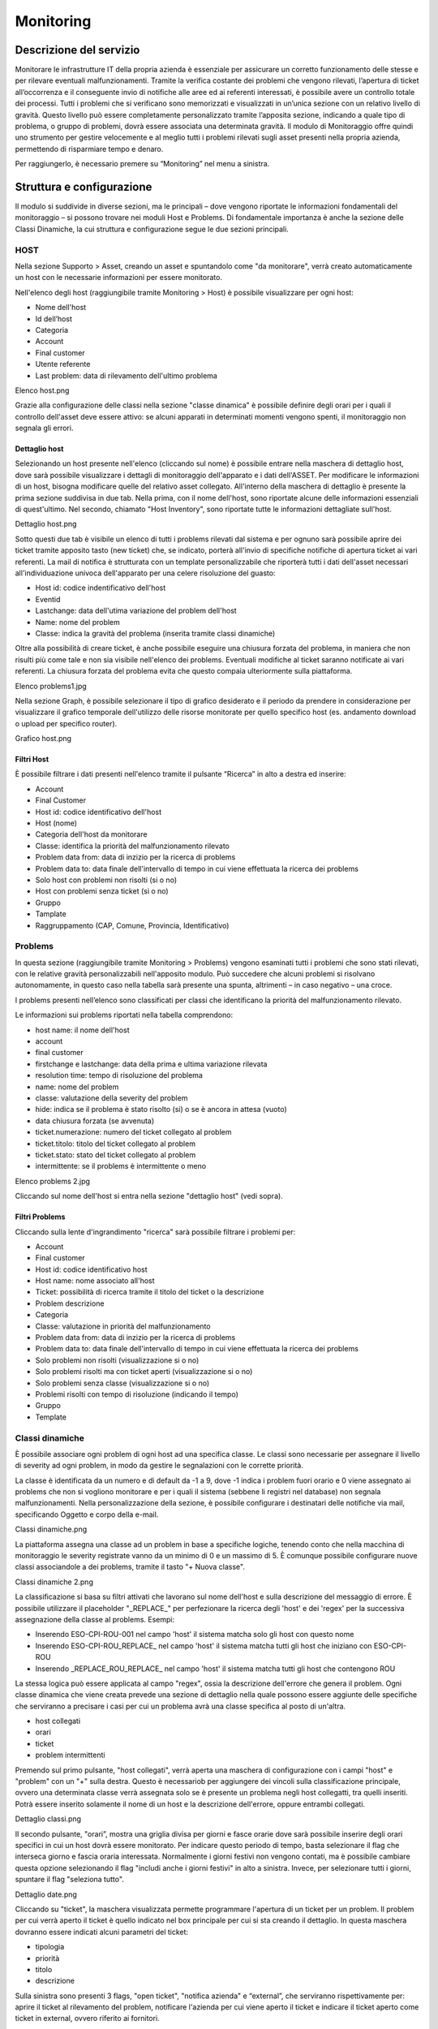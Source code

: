 Monitoring
======

Descrizione del servizio
-----------
Monitorare le infrastrutture IT della propria azienda è essenziale per assicurare un corretto funzionamento delle stesse e per rilevare eventuali malfunzionamenti. Tramite la verifica costante dei problemi che vengono rilevati, l’apertura di ticket all’occorrenza e il conseguente invio di notifiche alle aree ed ai referenti interessati, è possibile avere un controllo totale dei processi. Tutti i problemi che si verificano sono memorizzati e visualizzati in un’unica sezione con un relativo livello di gravità. Questo livello può essere completamente personalizzato tramite l’apposita sezione, indicando a quale tipo di problema, o gruppo di problemi, dovrà essere associata una determinata gravità. Il modulo di Monitoraggio offre quindi uno strumento per gestire velocemente e al meglio tutti i problemi rilevati sugli asset presenti nella propria azienda, permettendo di risparmiare tempo e denaro.

Per raggiungerlo, è necessario premere su “Monitoring” nel menu a sinistra.

Struttura e configurazione
------------
Il modulo si suddivide in diverse sezioni, ma le principali – dove vengono riportate le informazioni fondamentali del monitoraggio – si possono trovare nei moduli Host e Problems. Di fondamentale importanza è anche la sezione delle Classi Dinamiche, la cui struttura e configurazione segue le due sezioni principali.

HOST
++++++++++
Nella sezione Supporto > Asset, creando un asset e spuntandolo come "da monitorare", verrà creato automaticamente un host con le necessarie informazioni per essere monitorato.

Nell'elenco degli host (raggiungibile tramite Monitoring > Host) è possibile visualizzare per ogni host:

- Nome dell'host
- Id dell’host
- Categoria
- Account
- Final customer
- Utente referente
- Last problem: data di rilevamento dell'ultimo problema
Elenco host.png

Grazie alla configurazione delle classi nella sezione "classe dinamica" è possibile definire degli orari per i quali il controllo dell'asset deve essere attivo: se alcuni apparati in determinati momenti vengono spenti, il monitoraggio non segnala gli errori.

Dettaglio host
..............
Selezionando un host presente nell'elenco (cliccando sul nome) è possibile entrare nella maschera di dettaglio host, dove sarà possibile visualizzare i dettagli di monitoraggio dell'apparato e i dati dell'ASSET. Per modificare le informazioni di un host, bisogna modificare quelle del relativo asset collegato. All'interno della maschera di dettaglio è presente la prima sezione suddivisa in due tab. Nella prima, con il nome dell'host, sono riportate alcune delle informazioni essenziali di quest'ultimo. Nel secondo, chiamato "Host Inventory", sono riportate tutte le informazioni dettagliate sull'host.

Dettaglio host.png

Sotto questi due tab è visibile un elenco di tutti i problems rilevati dal sistema e per ognuno sarà possibile aprire dei ticket tramite apposito tasto (new ticket) che, se indicato, porterà all'invio di specifiche notifiche di apertura ticket ai vari referenti. La mail di notifica è strutturata con un template personalizzabile che riporterà tutti i dati dell'asset necessari all'individuazione univoca dell'apparato per una celere risoluzione del guasto:

- Host id: codice indentificativo dell'host
- Eventid
- Lastchange: data dell'utima variazione del problem dell'host
- Name: nome del problem
- Classe: indica la gravità del problema (inserita tramite classi dinamiche)
Oltre alla possibilità di creare ticket, è anche possibile eseguire una chiusura forzata del problema, in maniera che non risulti più come tale e non sia visibile nell'elenco dei problems. Eventuali modifiche al ticket saranno notificate ai vari referenti. La chiusura forzata del problema evita che questo compaia ulteriormente sulla piattaforma.

Elenco problems1.jpg

Nella sezione Graph, è possibile selezionare il tipo di grafico desiderato e il periodo da prendere in considerazione per visualizzare il grafico temporale dell'utilizzo delle risorse monitorate per quello specifico host (es. andamento download o upload per specifico router).

Grafico host.png


Filtri Host
..........
È possibile filtrare i dati presenti nell'elenco tramite il pulsante “Ricerca” in alto a destra ed inserire:

- Account
- Final Customer
- Host id: codice identificativo dell'host
- Host (nome)
- Categoria dell'host da monitorare
- Classe: identifica la priorità del malfunzionamento rilevato
- Problem data from: data di inzizio per la ricerca di problems
- Problem data to: data finale dell'intervallo di tempo in cui viene effettuata la ricerca dei problems
- Solo host con problemi non risolti (si o no)
- Host con problemi senza ticket (si o no)
- Gruppo
- Tamplate
- Raggruppamento (CAP, Comune, Provincia, Identificativo)

Problems
++++++++++++
In questa sezione (raggiungibile tramite Monitoring > Problems) vengono esaminati tutti i problemi che sono stati rilevati, con le relative gravità personalizzabili nell'apposito modulo. Può succedere che alcuni problemi si risolvano autonomamente, in questo caso nella tabella sarà presente una spunta, altrimenti – in caso negativo – una croce.

I problems presenti nell’elenco sono classificati per classi che identificano la priorità del malfunzionamento rilevato.

Le informazioni sui problems riportati nella tabella comprendono:

- host name: il nome dell'host
- account
- final customer
- firstchange e lastchange: data della prima e ultima variazione rilevata
- resolution time: tempo di risoluzione del problema
- name: nome del problem
- classe: valutazione della severity del problem
- hide: indica se il problema è stato risolto (si) o se è ancora in attesa (vuoto)
- data chiusura forzata (se avvenuta)
- ticket.numerazione: numero del ticket collegato al problem
- ticket.titolo: titolo del ticket collegato al problem
- ticket.stato: stato del ticket collegato al problem
- intermittente: se il problems è intermittente o meno
Elenco problems 2.jpg

Cliccando sul nome dell'host si entra nella sezione "dettaglio host" (vedi sopra).

Filtri Problems
...........
Cliccando sulla lente d'ingrandimento "ricerca" sarà possibile filtrare i problemi per:

- Account
- Final customer
- Host id: codice identificativo host
- Host name: nome associato all'host
- Ticket: possibilità di ricerca tramite il titolo del ticket o la descrizione
- Problem descrizione
- Categoria
- Classe: valutazione in priorità del malfunzionamento
- Problem data from: data di inzizio per la ricerca di problems
- Problem data to: data finale dell'intervallo di tempo in cui viene effettuata la ricerca dei problems
- Solo problemi non risolti (visualizzazione si o no)
- Solo problemi risolti ma con ticket aperti (visualizzazione si o no)
- Solo problemi senza classe (visualizzazione si o no)
- Problemi risolti con tempo di risoluzione (indicando il tempo)
- Gruppo
- Template

Classi dinamiche
+++++++++
È possibile associare ogni problem di ogni host ad una specifica classe. Le classi sono necessarie per assegnare il livello di severity ad ogni problem, in modo da gestire le segnalazioni con le corrette priorità.

La classe è identificata da un numero e di default da -1 a 9, dove -1 indica i problem fuori orario e 0 viene assegnato ai problems che non si vogliono monitorare e per i quali il sistema (sebbene li registri nel database) non segnala malfunzionamenti. Nella personalizzazione della sezione, è possibile configurare i destinatari delle notifiche via mail, specificando Oggetto e corpo della e-mail.

Classi dinamiche.png

La piattaforma assegna una classe ad un problem in base a specifiche logiche, tenendo conto che nella macchina di monitoraggio le severity registrate vanno da un minimo di 0 e un massimo di 5. È comunque possibile configurare nuove classi associandole a dei problems, tramite il tasto "+ Nuova classe".

Classi dinamiche 2.png

La classificazione si basa su filtri attivati che lavorano sul nome dell'host e sulla descrizione del messaggio di errore. È possibile utilizzare il placeholder "_REPLACE_" per perfezionare la ricerca degli 'host' e dei 'regex' per la successiva assegnazione della classe al problems. Esempi:

- Inserendo ESO-CPI-ROU-001 nel campo 'host' il sistema matcha solo gli host con questo nome
- Inserendo ESO-CPI-ROU_REPLACE_ nel campo 'host' il sistema matcha tutti gli host che iniziano con ESO-CPI-ROU
- Inserendo _REPLACE_ROU_REPLACE_ nel campo 'host' il sistema matcha tutti gli host che contengono ROU
La stessa logica può essere applicata al campo "regex", ossia la descrizione dell'errore che genera il problem. Ogni classe dinamica che viene creata prevede una sezione di dettaglio nella quale possono essere aggiunte delle specifiche che serviranno a precisare i casi per cui un problema avrà una classe specifica al posto di un'altra.

- host collegati
- orari
- ticket
- problem intermittenti
Premendo sul primo pulsante, "host collegati", verrà aperta una maschera di configurazione con i campi "host" e "problem" con un "+" sulla destra. Questo è necessariob per aggiungere dei vincoli sulla classificazione principale, ovvero una determinata classe verrà assegnata solo se è presente un problema negli host collegatti, tra quelli inseriti. Potrà essere inserito solamente il nome di un host e la descrizione dell'errore, oppure entrambi collegati.

Dettaglio classi.png

Il secondo pulsante, "orari”, mostra una griglia divisa per giorni e fasce orarie dove sarà possibile inserire degli orari specifici in cui un host dovrà essere monitorato. Per indicare questo periodo di tempo, basta selezionare il flag che interseca giorno e fascia oraria interessata. Normalmente i giorni festivi non vengono contati, ma è possibile cambiare questa opzione selezionando il flag "includi anche i giorni festivi" in alto a sinistra. Invece, per selezionare tutti i giorni, spuntare il flag "seleziona tutto".

Dettaglio date.png

Cliccando su "ticket", la maschera visualizzata permette programmare l'apertura di un ticket per un problem. Il problem per cui verrà aperto il ticket è quello indicato nel box principale per cui si sta creando il dettaglio. In questa maschera dovranno essere indicati alcuni parametri del ticket:

- tipologia
- priorità
- titolo
- descrizione
Sulla sinistra sono presenti 3 flags, "open ticket", "notifica azienda" e “external”, che serviranno rispettivamente per: aprire il ticket al rilevamento del problem, notificare l'azienda per cui viene aperto il ticket e indicare il ticket aperto come ticket in external, ovvero riferito ai fornitori.

Dettaglio ticket.png

L'ultimo pulsante, "problem intermittenti", permette di aprire ticket anche per problems intermittenti. Essi sono dei problemi rilevati che si risolvono in autonomia in un certo intervallo di tempo, alcuni di questi possono però provocare dei disservizi. Per gestire questa tipologia di problems, si possono creare ticket specifici. Es. Se sappiamo che un determinato problema viene creato ogni intervallo di tempo (minuti, ore), per evitare che un ticket venga creato tot volte, è conveniente compilare la seguente sezione.

Dopo aver cliccato sul pulsante verrà mostrata una maschera in cui andranno inseriti:

- tipologia del ticket
- priorità
- se notificare l'azienda dell'apertura del ticket
- se si tratta di un ticket per fornitori (external)
- titolo del ticket
- descrizione
L'intervallo di tempo e i criteri per cui un problem è definito intermittente, sono personalizzabili tramite 3 celle:

- n. problems: numero di problems verificatisi in un certo intervallo di tempo
- intervallo di tempo: numero che rappresenta un intervallo per l’esecuzione del check per l'intermittenza di un determinato problema
- intervallo di tempo in: unità di misura usata per indicare l'intervallo di tempo (minuti, ore, giorni).
Dettaglio problems intermittenti.png

Template --> possibilità di caricare o aggiornare dei template tramite file.

Template repository --> indicare / creare come se fosse un repository, si salvano i template per poi essere indicati all’interno della sezione template.

Report
++++++++
Nella sezione “Monitoring” sono messi a disposizione quattro principali report che permettono di capire intuitivamente qual è lo stato dei vari problemi rilevati. I report sono divisi per categoria e per sede, è inoltre presente un report riservato all'analisi dettagliata dei dati. I quattro report sono utili per avere una panoramica al livello generalizzato di quella che è la situazione dei vari problemi che vengono rilevati. I quattro report si dividono in:

- Report: la seguente sezione è una sezione generale nel quale sono visualizzabili due grafici, uno a torta ed un istogramma, che riportano il rapporto tra errori risolti (DONE) e quelli che risultano ancora aperti (ERRORS)
Report 1.png

- Report Analisi: in questa sezione si può trovare una dashboard dove vengono riportati il numero di problems con la loro situazione (non risolti, ancora aperti) e il tempo medio per i problems non risolti.
Report analisi.png

Sono presenti anche grafici che rappresentano l'andamento dei problems:

- il primo rappresenta i problems aperti suddivisi per data e per stato (risolti/non risolti)
Report analisi 1.png

- il secondo e terzo grafico rappresentano rispettivamente i problems aperti suddivisi per gruppo e ripartiti per data, e i problems non risolti, anche questi suddivisi per gruppi e ripartiti per data
Report analisi 3.png

- il quarto e quinto grafico rappresentano i problems aperti o non risolti, sempre per data, ma suddivisi per classe
Report analisi 4.png

- Il sesto grafico consiste nella rappresentazione totale dei problems per data, con la possibilità di visualizzare:
  - problems aperti
  - problems risolti
  - media di problems aperti e chiusi
  - trend dei problems aperti
  - trend dei problems risolti
  - trend dei problems aperti e risolti

Report analisi 5.png

- Gli ultimi grafici sono quattro grafici a torta che rappresentano:
  - I problems totali suddivisi per gruppo
  - I problems non ancora risolti suddivisi per gruppo
  - I problems totali suddivisi per classe
  - I problems non ancora risolti suddivisi per classe
Come in tutti i grafici presenti sulla piattaforma, è possibile togliere o aggiungere alla visualizzazione alcuni dati tramite legenda e visualizzare le quantità scorrendo con il mouse sul grafico.

Report analisi 6.png


Report data – ora per categoria
+++++++++
In questa sezione si può osservare l'andamento dei problems in un arco di tempo indicato tramite i filtri (attivabili grazie al tasto "ricerca") in date suddivise a loro volta per fasce orarie. Sempre tramite i filtri, si può scegliere quale categoria di problems includere nel grafico. Sono visualizzati gli stati (problems aperti e risolti) e le categorie, descritti anche nella legenda.

Report-categoria.png

Report data – ora per sede
+++++++++
Come nella sezione precedente, anche in questa è possibile osservare l'andamento dei problems con una ripartizione giornaliera e oraria (dove ogni giorno ha una sua ripartizione oraria), ma con l'unica differenza che ad essere visualizzate non sono le categorie, ma le sedi. Sempre tramite filtri (tasto "ricerca") è possibile includere la sede di cui si vogliono visualizzare i dati, visibili anche nella legenda.
